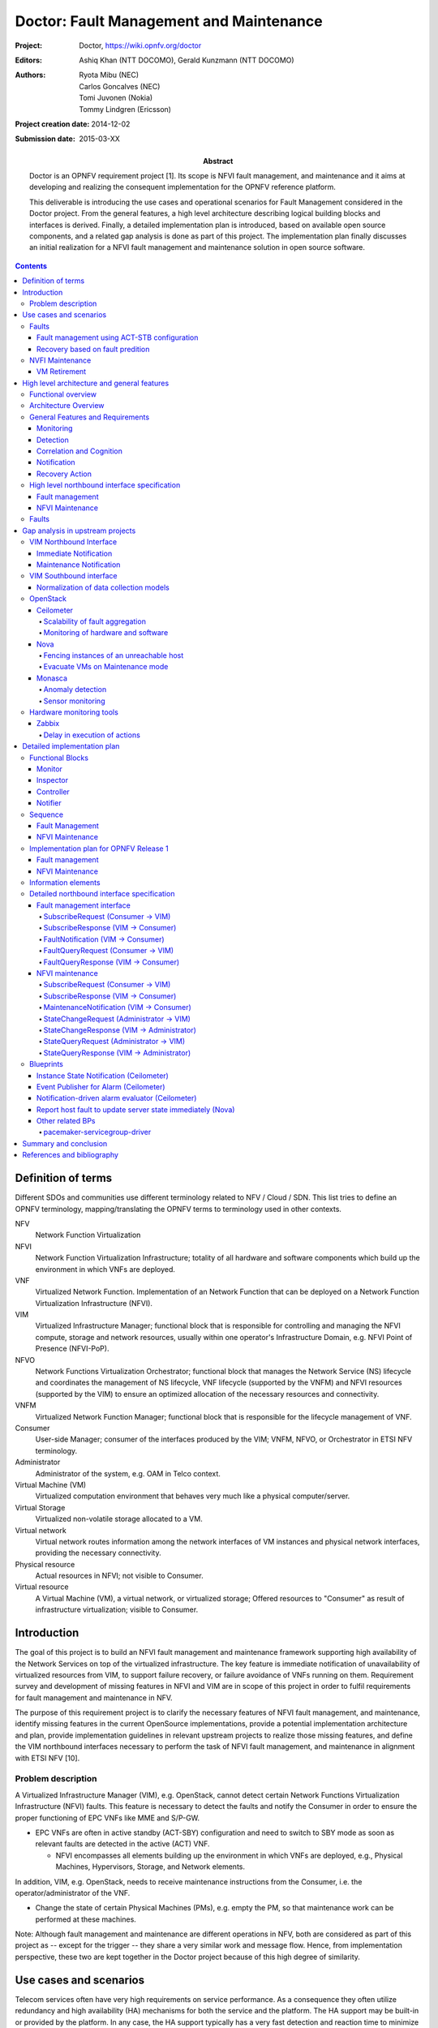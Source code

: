 ..
 This work is licensed under a Creative Commons Attribution 3.0 Unported
 License.

 http://creativecommons.org/licenses/by/3.0/legalcode

========================================
Doctor: Fault Management and Maintenance
========================================

:Project: Doctor, https://wiki.opnfv.org/doctor
:Editors: Ashiq Khan (NTT DOCOMO), Gerald Kunzmann (NTT DOCOMO)
:Authors: Ryota Mibu (NEC), Carlos Goncalves (NEC),
          Tomi Juvonen (Nokia), Tommy Lindgren (Ericsson)
:Project creation date: 2014-12-02
:Submission date: 2015-03-XX

:Abstract: Doctor is an OPNFV requirement project [1]. Its scope is
           NFVI fault management, and maintenance and it aims at
           developing and realizing the consequent implementation for
           the OPNFV reference platform.

           This deliverable is introducing the use cases and
           operational scenarios for Fault Management considered in
           the Doctor project. From the general features, a high level
           architecture describing logical building blocks and
           interfaces is derived. Finally, a detailed implementation
           plan is introduced, based on available open source
           components, and a related gap analysis is done as part of
           this project. The implementation plan finally discusses an
           initial realization for a NFVI fault management and
           maintenance solution in open source software.


.. contents::

Definition of terms
===================

Different SDOs and communities use different terminology related to
NFV / Cloud / SDN. This list tries to define an OPNFV terminology,
mapping/translating the OPNFV terms to terminology used in other
contexts.

NFV
    Network Function Virtualization

NFVI
    Network Function Virtualization Infrastructure; totality of all
    hardware and software components which build up the environment in
    which VNFs are deployed.

VNF
    Virtualized Network Function. Implementation of an Network
    Function that can be deployed on a Network Function Virtualization
    Infrastructure (NFVI).

VIM
    Virtualized Infrastructure Manager; functional block that is
    responsible for controlling and managing the NFVI compute, storage
    and network resources, usually within one operator's
    Infrastructure Domain, e.g. NFVI Point of Presence (NFVI-PoP).

NFVO
    Network Functions Virtualization Orchestrator; functional block
    that manages the Network Service (NS) lifecycle and coordinates
    the management of NS lifecycle, VNF lifecycle (supported by the
    VNFM) and NFVI resources (supported by the VIM) to ensure an
    optimized allocation of the necessary resources and connectivity.

VNFM
    Virtualized Network Function Manager; functional block that is
    responsible for the lifecycle management of VNF.

Consumer
    User-side Manager; consumer of the interfaces produced by the VIM;
    VNFM, NFVO, or Orchestrator in ETSI NFV terminology.

Administrator
    Administrator of the system, e.g. OAM in Telco context.

Virtual Machine (VM)
    Virtualized computation environment that behaves very much like a
    physical computer/server.

Virtual Storage
    Virtualized non-volatile storage allocated to a VM.

Virtual network
    Virtual network routes information among the network interfaces of
    VM instances and physical network interfaces, providing the
    necessary connectivity.

Physical resource
    Actual resources in NFVI; not visible to Consumer.

Virtual resource
    A Virtual Machine (VM), a virtual network, or virtualized storage;
    Offered resources to "Consumer" as result of infrastructure
    virtualization; visible to Consumer.

Introduction
============

The goal of this project is to build an NFVI fault management and
maintenance framework supporting high availability of the Network
Services on top of the virtualized infrastructure. The key feature is
immediate notification of unavailability of virtualized resources from
VIM, to support failure recovery, or failure avoidance of VNFs running
on them. Requirement survey and development of missing features in
NFVI and VIM are in scope of this project in order to fulfil
requirements for fault management and maintenance in NFV.

The purpose of this requirement project is to clarify the necessary
features of NFVI fault management, and maintenance, identify missing
features in the current OpenSource implementations, provide a
potential implementation architecture and plan, provide implementation
guidelines in relevant upstream projects to realize those missing
features, and define the VIM northbound interfaces necessary to
perform the task of NFVI fault management, and maintenance in
alignment with ETSI NFV [10].

Problem description
-------------------

A Virtualized Infrastructure Manager (VIM), e.g. OpenStack, cannot
detect certain Network Functions Virtualization Infrastructure (NFVI)
faults. This feature is necessary to detect the faults and notify the
Consumer in order to ensure the proper functioning of EPC VNFs like
MME and S/P-GW.

* EPC VNFs are often in active standby (ACT-SBY) configuration and
  need to switch to SBY mode as soon as relevant faults are detected
  in the active (ACT) VNF.

  * NFVI encompasses all elements building up the environment in which
    VNFs are deployed, e.g., Physical Machines, Hypervisors, Storage,
    and Network elements.

In addition, VIM, e.g. OpenStack, needs to receive maintenance
instructions from the Consumer, i.e. the operator/administrator of the
VNF.

* Change the state of certain Physical Machines (PMs), e.g. empty the
  PM, so that maintenance work can be performed at these machines.

Note: Although fault management and maintenance are different
operations in NFV, both are considered as part of this project as --
except for the trigger -- they share a very similar work and message
flow. Hence, from implementation perspective, these two are kept
together in the Doctor project because of this high degree of
similarity.

Use cases and scenarios
=======================

Telecom services often have very high requirements on service
performance. As a consequence they often utilize redundancy and high
availability (HA) mechanisms for both the service and the platform.
The HA support may be built-in or provided by the platform. In any
case, the HA support typically has a very fast detection and reaction
time to minimize service impact. The main changes proposed in this
document are about making a clear distinction between fault management
and recovery a) within the VIM/NFVI and b) High Availability support
for VNFs on the other, claiming that HA support within a VNF or as a
service from the platform is outside the scope of Doctor and is
discussed in the High Availability for OPNFV project. Doctor should
focus on detecting and remediating faults in the NFVI. This will
ensure that applications come back to a fully redundant configuration
faster than before.

As an example, Telecom services can come with an Active-Standby
(ACT-SBY) configuration which is a (1+1) redundancy scheme. ACT and
SBY nodes (aka Physical Network Function (PNF) in ETSI NFV
terminology) are in a hot standby configuration. If an ACT node is
unable to function properly due to fault or any other reason, the SBY
node is instantly made ACT, and affected services can be provided
without any service interruption.

The ACT-SBY configuration needs to be maintained. This means, when a
SBY node is made ACT, either the previously ACT node, after recovery,
shall be made SBY, or, a new SBY node needs to be configured. The
actual operations to instantiate/configure a new SBY are similar to
instantiating a new VNF and therefore are outside the scope of this
project.

The NFVI fault management and maintenance requirements aim at
providing fast failure detection of physical and virtualized resources
and remediation of the virtualized resources provided to Consumers
according to their predefined request to enable applications to
recover to a fully redundant mode of operation.

1. Fault management using ACT-STB configuration (Triggered by critical
   error)
2. Recovery based on fault prediction (Preventing service stop by
   handling warnings)
3. VM Retirement (Managing service during NFVI maintenance, i.e. H/W,
   Hypervisor, Host OS, maintenance)

Faults
------

Fault management using ACT-STB configuration
^^^^^^^^^^^^^^^^^^^^^^^^^^^^^^^^^^^^^^^^^^^^

In Figure 1, a system-wide view of relevant functional blocks is
presented. OpenStack is considered as the VIM implementation (aka
Controller) which has interfaces with the NFVI and the Consumers. The
VNF implementation is represented as different virtual resources
marked by different colors. Consumers (VNFM or NFVO in ETSI NFV
terminology) own/manage the respective virtual resources (VMs in this
example) shown with the same colors.

The first requirement in this use case is that the Controller needs to
detect faults in the NVFI ("1. Fault Notification" in Figure 1)
affecting the proper functioning of the virtual resources (labelled as
VM-x) running on top of it. It should be possible to configure which
relevant fault items should be detected. The VIM (e.g. OpenStack)
itself could be extended to detect such faults. Alternatively, a third
party fault monitoring tool could be used which then informs the VIM
about such faults; this third party fault monitoring element can be
considered as a component of VIM from an architectural point of view.

Once such fault is detected, the VIM shall find out which virtual
resources are affected by this fault. In the example in Figure 1, VM-4
is affected by a fault in the Hardware Server-3. Such mapping shall be
maintained in the VIM, depicted as the "Server-VM info" table inside
the VIM.

Once the VIM has identified which virtual resources are affected by
the fault, it needs to find out who is the Consumer (i.e. the
owner/manager) of the affected virtual resources (Step 2). In the
example shown in Figure 1, the VIM knows that for the red VM-4, the
manager is the red Consumer through an Ownership info table. The VIM
then notifies (Step 3 "Fault Notification") the red Consumer about
this fault, preferably with sufficient abstraction rather than
detailed physical fault information.

.. image:: images/figure1.png

The Consumer then switches to SBY configuration by switching the SBY
VNF to ACT state (Step 4). It further initiates a process to
instantiate/configure a new SBY. However, switching to SBY mode and
creating a new SBY machine is a VNFM/NFVO level operation and
therefore outside the scope of this project. Doctor project does not
create interfaces for such VNFM level configuration operations. Yet,
since the total failover time of a consumer service depends on both
the delay of such processes as well as the reaction time of Doctor
components, minimizing Doctor's reaction time is a necessary basic
ingredient to fast failover times in general.

Once the Consumer has switched to SBY configuration, it notifies (Step
5 "Instruction" in Figure 1) the VIM. The VIM can then take necessary
(e.g. pre-determined by the involved network operator) actions on how
to clean up the fault affected VMs (Step 6 "Execute Instruction").

The key issue in this use case is that a VIM (OpenStack in this
context) shall not take a standalone fault recovery action (e.g.
migration of the affected VMs) before the ACT-SBY switching is
complete, as that might violate the ACT-SBY configuration and render
the VNF out of service.

As an extension of the 1+1 ACT-SBY resilience pattern, a SBY instance
can act as backup to N ACT nodes (N+1). In this case, the basic
information flow remains the same, i.e., the consumer is informed of a
failure in order to activate the SBY node. However, in this case it
might be useful for the failure notification to cover a number of
failed instances due to the same fault (e.g., more than one instance
might be affected by a switch failure). The reaction of the consumer
might depend on whether only one active instance has failed (similar
to the ACT-SBY case), or if more active instances are needed as well.

Recovery based on fault predition
^^^^^^^^^^^^^^^^^^^^^^^^^^^^^^^^^

The fault management scenario explained in Clause 2.1.1 can also be
performed based on fault prediction. In such cases, in VIM, there is
an intelligent fault prediction module which, based on its NFVI
monitoring information, can predict an eminent fault in the elements
of NFVI. A simple example is raising temperature of a Hardware Server
which might trigger a pre-emptive recovery action. The requirements of
such fault prediction in the VIM are investigated in the OPNFV project
"Data Collection for Failure Prediction" [2].

This use case is very similar to "Fault management using ACT-STB
configuration" in Clause 2.1.1. Instead of a fault detection (Step 1
"Fault Notification in" Figure 1), the trigger comes from a fault
prediction module in the VIM, or from a third party module which
notifies the VIM about an eminent fault. From Step 2~5, the work flow
is the same as in the "Fault management using ACT-STB configuration"
use case, except in this case, the Consumer of a VM/VNF switches to
SBY configuration based on a predicted fault, rather than an occurred
fault.

NVFI Maintenance
----------------

VM Retirement
^^^^^^^^^^^^^

All network operators perform maintenance of their network
infrastructure, both regularly and irregularly. Besides the hardware,
virtualization is expected to increase the number of elements subject
to such maintenance as NFVI holds new elements like the hypervisor and
host OS. Maintenance of a particular resource element e.g. hardware,
hypervisor etc. may render a particular server hardware unusable until
the maintenance procedure is complete.

However, the Consumer of VMs needs to know that such resources will be
unavailable because of NFVI maintenance. The following use case is
again to ensure that the ACT-SBY configuration is not violated. A
stand-alone action (e.g. live migration) from VIM/OpenStack to empty a
physical machine so that consequent maintenance procedure could be
performed may not only violate the ACT-SBY configuration, but also
have impact on real-time processing scenarios where dedicated
resources to virtual resources (e.g. VMs) are necessary and a pause in
operation (e.g. vCPU) is not allowed. The Consumer is in a position to
safely perform the switch between ACT and SBY nodes, or switch to an
alternative VNF forwarding graph so the hardware servers hosting the
ACT nodes can be emptied for the upcoming maintenance operation. Once
the target hardware servers are emptied (i.e. no virtual resources are
running on top), the VIM can mark them with an appropriate flag (i.e.
"maintenance" state) such that these servers are not considered for
hosting of virtual machines until these the maintenance flag is
cleared (i.e. nodes are back in "normal" status).

A high-level view of the maintenance procedure is presented in Figure
2. VIM/OpenStack, through its northbound interface, receives a
maintenance notification (Step 1 "Maintenance Instruction") from the
Administrator (e.g. a network operator) including information about
which hardware is subject to maintenance. Maintenance operations
include replacement/upgrade of hardware, update/upgrade of the
hypervisor/host OS, etc.

The consequent steps to enable the Consumer to perform ACT-SBY
switching are very similar to the fault management scenario. From
VIM/OpenStack's internal database, it finds out which virtual
resources (VM-x) are running on those particular Hardware Servers and
who are the managers of those virtual resources (Step 2). The VIM then
informs the respective Consumer (VNFMs or NFVO) in Step 3 "Maintenance
Notification". Based on this, the Consumer takes necessary actions
(Step 4, e.g. switch to SBY configuration or switch VNF forwarding
graphs) and then notifies (Step 5 "Instruction") the VIM. Upon
receiving such notification, the VIM takes necessary actions (Step 6
"Execute Instruction" to empty the Hardware Servers so that consequent
maintenance operations could be performed. Due to the similarity for
Steps 2~6, the maintenance procedure and the fault management
procedure are investigated in the same project.

.. image:: images/figure2.png

High level architecture and general features
============================================

Functional overview
-------------------

The Doctor project circles around two distinct use cases: 1)
management of failures of virtualized resources and 2) planned
maintenance, e.g. migration, of virtualized resources. Both of them
may affect a VNF/application and the network service it provides, but
there is a difference in frequency and how they can be handled.

Failures are spontaneous events that may or may not have an impact on
the virtual resources. The Consumer should as soon as possible react
on the failure, e.g., by switching to the SBY node. The Consumer will
then instruct the VIM on how to clean up or repair the lost virtual
resources, i.e. restore the VM, VLAN or virtualized storage. How much
the applications are affected varies. Applications with built-in HA
support might experience a short decrease in retainability (e.g. an
ongoing session might be lost) while keeping availability
(establishment or re-establishment of sessions are not affected),
whereas the impact on applications without built-in HA may be more
serious. How much the network service is impacted depends on how the
service is implemented. With sufficient network redundancy the service
may be unaffected even when a specific resource fails.

Planned maintenance impacting virtualized resources on the other hand
are events that are known in advance. This group includes e.g.
migration due to software upgrades of OS and hypervisor on a compute
host. Some of these might have been requested by the application or
its management solution, but there is also a need for coordination on
the actual operations on the virtual resources. There may be an impact
on the applications and the service, but since they are not
spontaneous events there is room for planning and coordination between
the application management organization and the infrastructure
management organization, including performing whatever actions that
would be required to minimize the problems.

Failure prediction is the process of pro-actively identifying
situations that may lead to a failure in the future unless acted on by
means of maintenance activities. From application point of view,
failure prediction may impact them in two ways: either the warning
time is so short that the application or its management solution does
not have time to react, in which case it is equal to the failure
scenario, or there is sufficient time to avoid the consequences by
means of maintenance activities, in which case it is similar to
planned maintenance.

Architecture Overview
---------------------

NFV and Cloud platform provide virtual resources and related control
functionality to users and administrators. Figure 3 shows the high
level architecture of NFV focusing on the NFVI, i.e. the virtualized
infrastructure. The NFVI provides virtual resources, such as virtual
machines (VM) and virtual networks. Those virtual resources are used
to run applications, i.e. VNFs, which could be component of a network
service which is managed by the consumer of the NFVI. The VIM provides
functionalities of controlling and viewing virtual resources on
hardware (physical) resources to the consumers, i.e. users and
administrators. OpenStack is a prominent candidate for this VIM. The
administrator may also directly control the NFVI without using the
VIM.

Although OpenStack is the target upstream project where the new
functional elements (Controller, Notifier, Monitor, and Inspector) are
expected to be implemented, a particular implementation method is not
assumed. Some of these elements may sit outside OpenStack and offer a
northbound interface to OpenStack.

General Features and Requirements
---------------------------------

The following features are required for the VIM to achieve high
availability of applications (e.g. MME, S/P-GW) and the Network
Services:

* Monitoring: Monitor physical and virtual resources.
* Detection: Detect unavailability of physical resources.
* Correlation and Cognition: Correlate faults and identify affected
  virtual resources.
* Notification: Notify unavailable virtual resources to their
  Consumer(s).
* Recovery action: Execute actions to process fault recovery and
  maintenance.

The time interval between fault monitoring and triggering of a
corresponding action shall be less than 1 second.

.. image:: images/figure3.png

Monitoring
^^^^^^^^^^

The VIM shall monitor physical and virtual resources for
unavailability and suspicious behavior.

Detection
^^^^^^^^^

The VIM shall detect unavailability and failures of physical resources
that might cause errors/faults in virtual resources running on top of
them. Unavailability of physical resource is detected by various
monitoring and managing tools for hardware and software components.
This may include also predicting upcoming faults. Note, fault
prediction is out of scope of this project and is investigated in the
OPNFV "Data Collection for Failure Prediction" project [2].

The fault items/events to be detected shall be configurable.

The configuration shall enable Failure Selection and Aggregation.
Failure aggregation means VIM can find out unavailability of physical
resource from more than two non-critical failures related to the same
resource.

There are two types of unavailability - immediate and future:

* Immediate unavailability can be detected by setting traps of raw
  failures on hardware monitoring tools.
* Future unavailability can be found by receiving maintenance
  instructions issued by the administrator of the NFVI or by failure
  prediction mechanisms.

Correlation and Cognition
^^^^^^^^^^^^^^^^^^^^^^^^^

The VIM shall correlate each fault to the impacted virtual resource,
i.e. the VIM shall identify unavailability of virtualized resources
that are or will be affected by failures on the physical resources
under them. Unavailability of virtualized resource is found by
referring to the mapping of physical and virtualized resources.

The relation from physical resources to virtualized resources shall be
configurable, as the cause of unavailability of virtualized resources
can be different in technologies and policies of deployment.

Failure aggregation is also required in this feature, e.g., a user may
request more than two failures on standby VMs in an (N+M) deployment
model.

Notification
^^^^^^^^^^^^

The VIM shall notify the alarm, i.e. unavailability of virtual
resource(s), to the Consumer owning it over the northbound interface,
such that the Consumers impacted by the failure can take appropriate
actions to recover from the failure.

The VIM shall also notify the unavailability of physical resources to
its Administrator.

All notifications shall be transferred immediately in order to
minimize the stalling time of the network service and to avoid over
assignment caused by delay of capability updates.

There may be multiple consumers, so the VIM has to find out the owner
of a faulty resource. Moreover, there may be a large number of virtual
and physical resources in a real deployment, so polling the state of
all resources to the VIM would lead to heavy signaling traffic. Thus,
a publication/subscription messaging model is better suited for these
notifications, as notifications are only sent to subscribed consumers.

Note: the VIM should only accept individual notification URLs for each
resource by its owner or administrator.

Notifications reporting to the Consumer about the unavailability of
virtualized resources are including a description of the fault
preferably with sufficient abstraction rather than detailed physical
fault information. Flexibility in the notifications is important, for
example the receiver function in the consumer-side implementation
could have different schema, location, and policies (e.g. receive or
not, aggregate events with the same cause, etc.).

Recovery Action
^^^^^^^^^^^^^^^

The VIM shall recover the failed virtual resources according to the
pre-defined behavior for that resource. In principle this means that
the owner of the resource (i.e., its consumer or administrator) can
define which recovery actions shall be taken by the VIM. Examples are
a restart of the VM, migration/evacuation of the VM, or no action.

In the "Fault management using ACT-STB configuration" use case, no
automatic actions will be taken by the VIM, but all recovery actions
executed by the VIM and the NFVI will be instructed and coordinated by
the Consumer.

High level northbound interface specification
---------------------------------------------

Fault management
^^^^^^^^^^^^^^^^

This interface allows the Consumer to subscribe to fault notification
from the VIM. Using a filter, the Consumer can narrow down which
faults should be notified. A fault notification will trigger the
Consumer to switch from ACT to SBY configuration and initiate fault
recovery actions. A fault query request/response message exchange
allows the Consumer to find out about active alarms at the VIM. A
filter can be used to narrow down the alarms returned in the response
message.

.. image:: images/figure4.png

The high level message flow for the fault management use case is shown
in Figure 4. It consists of the following steps:

1. The NFVI sends monitoring events for resources the VIM has been
   subscribed to.
2. Event correlation, fault detection and aggregation in VIM.
3. Database lookup to find the virtual resources affected by the
   detected fault.
4. Fault notification to Consumer.
5. The Consumer switches to standby configuration (SBY)
6. Instructions to VIM requesting certain actions to be performed on
   the affected resources, for example migrate/update/terminate
   specific resource(s). After reception of such instructions, the VIM
   is executing the requested action, e.g. it will migrate or
   terminate a virtual resource.

NFVI Maintenance
^^^^^^^^^^^^^^^^

The NFVI maintenance interface allows the Administrator to notify the
VIM about a planned maintenance operation on the NFVI. A maintenance
operation may for example be an update of the server firmware or the
hypervisor. The MaintenanceRequest message contains instructions to
change the state of the resource from 'normal' to 'maintenance'. After
receiving the MaintenanceRequest, the VIM will notify the Consumer
about the planned maintenance operation, whereupon the Consumer will
switch to standby (SBY) configuration to allow the maintenance action
to be executed. After the request was executed successfully (i.e., the
physical resources have been emptied) or the operation resulted in an
error state, the VIM sends a MaintenanceResponse message back to the
Administrator.

.. image:: images/figure5.png

The high level message flow for the NFVI maintenance use case is shown
in Figure 5. It consists of the following steps:

1. Maintenance trigger received from administrator.
2. VIM switches the affected NFVI resources to "maintenance" state,
   i.e., the NFVI resources are prepared for the maintenance
   operation. For example, the virtual resources should not be used
   for further allocation/migration requests and the VIM will
   coordinate with the Consumer on how to best empty the physical
   resources.
3. Database lookup to find the virtual resources affected by the
   detected maintenance operation.
4. StateChange notification to inform Consumer about planned
   maintenance operation.
5. The Consumer switches to standby configuration (SBY)
6. Instructions from Consumer to VIM requesting certain actions to be
   performed (step 6a). After receiving such instructions, the VIM
   executes the requested action in order to empty the physical
   resources (step 6b).
7. Maintenance response from VIM to inform the Administrator that the
   physical machines have been emptied (or the operation resulted in
   an error state).
8. The Administrator is coordinating and executing the maintenance
   operation/work on the NFVI.

Faults
------

Faults in the listed elements need to be immediately notified to the
VNFM in order to perform an immediate action like live migration or
switch to a hot standby entity. In addition, a maintenance action
should be triggered to, e.g., reboot the server or replace a defect
hardware element.

Faults can be of different severity, i.e. critical, warning,
maintenance, or info. Critical faults require immediate action as a
severe degradation of the system has happened or is expected. Warnings
indicate that the system performance is going down: related actions
include closer (e.g. more frequent) monitoring of that part of the
system or preparation for a cold migration to a backup VM. Type
maintenance may trigger maintenance actions like a re-boot of the
server or replacement of a faulty, but redundant HW. Info messages do
not require any action.

Faults can be gathered by, e.g., enabling SNMP and installing some
open source tools to catch and poll SNMP. When using for example
Zabbix one can also put an agent running on the hosts to catch any
other fault. Table 1 provides a list of high level faults that are
considered within the scope of the Doctor project requiring immediate
action by the VNFM.

# TODO(cgoncalves): Table 1. High level list of faults

Gap analysis in upstream projects
=================================

This section presents the findings of gaps on existing VIM platforms.
The focus was to identify gaps based on the features and requirements
specified in Section 3.3. The analysis work performed resulted in the
identification of gaps of which are herein presented.

VIM Northbound Interface
------------------------

Immediate Notification
^^^^^^^^^^^^^^^^^^^^^^

* Type: 'deficienty in performance'
* Description

  + To-be

    - VIM has to notify unavailability of virtual resource (fault) to
      VIM user immediately.
    - Notification should be passed in '1 second' after fault
      detected/notified by VIM.
    - Also, the following conditions/requirement have to be met:

      - Only the user can receive notification of fault related to
        owned virtual resource(s).

  + As-is

    - OpenStack Metering 'Ceilometer' can notify unavailability of
      virtual resource (fault) to the owner of virtual resource based
      on alarm configuration by the user.

      - Ceilometer Alarm API:
        http://docs.openstack.org/developer/ceilometer/webapi/v2.html#alarms

    - Alarm notifications are triggered by alarm evaluator instead
      notification agents that might receive faults

      - Ceilometer Architecture:
        http://docs.openstack.org/developer/ceilometer/architecture.html#id1

    - Evaluation interval should be equal to or larger than configured
      pipeline interval for collection of underlying metrics.

      - https://github.com/openstack/ceilometer/blob/stable/juno/ceilometer/alarm/service.py#L38-42

    - The interval for collection has to be set large enough which
      depends on the size of the deployment and the number of metrics
      to be collected.
    - The interval may not be less than one second in even small
      deployments. The default value is 60 seconds.
    - Alternative: OpenStack has a message bus to publish system
      events. Operator can allow user to connect this, but there are
      no functions to filter out other events that should not be
      passed to the user or does not requested by the user.

  + Gap

    - Fault notifications cannot be received immediately by Ceilometer.

Maintenance Notification
^^^^^^^^^^^^^^^^^^^^^^^^

* Type: 'missing'
* Description

  + To-be

    - VIM has to notify unavailability of virtual resource triggered
      by NFVI maintenance to VIM user.
    - Also, the following conditions/requirements have to be met:

      - VIM should accept maintenance message from administrator and
        mark target physical resource "in maintenance".
      - Only the owner of virtual resource hosted by target physical
        resource can receive the notification that can trigger some
        process for applications which are running on the virtual
        resource (e.g. cut off VM).

    - As-is

      - OpenStack: None
      - AWS (just for study)

        - AWS provides API and CLI to view status of resource (VM) and
          to create instance status and system status alarms to notify
          you when an instance has a failed status check.
          http://docs.aws.amazon.com/AWSEC2/latest/UserGuide/monitoring-instances-status-check_sched.html
        - AWS provides API and CLI to view scheduled events, such as a
          reboot or retirement, for your instances. Also, those events
          will be notified via e-mail.
          http://docs.aws.amazon.com/AWSEC2/latest/UserGuide/monitoring-system-instance-status-check.html

    - Gap

      - VIM user cannot receive maintenance notifications.

VIM Southbound interface
------------------------

Normalization of data collection models
^^^^^^^^^^^^^^^^^^^^^^^^^^^^^^^^^^^^^^^

* Type: 'missing'
* Description

  + To-be

    - A normalized data format needs to be created to cope with the
      many data models from different monitoring solutions.

  + As-is

    - Data can be collected from many places (e.g. Zabbix, Nagios,
      Cacti, Zenoss). Although each solution establishes its own data
      models, no common data abstraction models exist in OpenStack.

  + Gap

    - Normalized data format does not exist.

OpenStack
---------

Ceilometer
^^^^^^^^^^

OpenStack offers a telemetry service, Ceilometer, for collecting
measurements of the utilization of physical and virtual resources [4].
Ceilometer can collect a number of metrics across multiple OpenStack
components and watch for variations and trigger alarms based upon on
the collected data.

Scalability of fault aggregation
________________________________

* Type: 'scalability issue'
* Description

  + To-be

    - Be able to scale to a large deployment, where thousands of
      monitoring events per second need to be analyzed.

  + As-is

    - Performance issue when scaling to medium-sized deployments.

  + Gap

    - Ceilometer seems not suitable for monitoring medium and large
       scale NFVI deployments.

* Related blueprints

  + Usage of Zabbix for fault aggregation [10]. Zabbix can support a
    much higher number of fault events (up to 15.000 events per
    second, but obviously also has some upper bound:
    http://blog.zabbix.com/scalable-zabbix-lessons-on-hitting-9400-nvps/2615/

  + Decentralized/hierarchical deployment with multiple instances,
    where one instance is only responsible for a small NFVI.

Monitoring of hardware and software
___________________________________

* Type: 'missing (lack of functionality)'
* Description

  + To-be

    - OpenStack (as VIM) should monitor various hardware and software
      in NFVI to handle faults on them by Ceilometer.
    - OpenStack may have monitoring functionality in itself and can be
      integrated with third party monitoring tools.
    - OpenStack need to be able to detect the faults listed in Section
      3.5.

  - As-is

    - For each deployment of OpenStack, an operator has responsibility
      to configure monitoring tools with relevant scripts or plugins
      in order to monitor hardware and software.
    - OpenStack Ceilometer does not monitor hardware and software to
      capture faults.

    +	Gap

      - Ceilometer is not able to detect and handle all faults listed
        in Section 3.5.

* Related blueprints / workarounds

  - Use other dedicated monitoring tools like Zabbix or Monasca

Nova
^^^^

OpenStack Nova [5] is a mature and widely known and used component in
OpenStack cloud deployments. It is the main part of an infrastructure
as a service system providing a cloud computing fabric controller,
supporting a wide diversity of virtualization and container
technologies.

Nova has proven throughout these past years to be highly available and
fault-tolerant. Featuring its own API, it also provides a
compatibility API with Amazon EC2 APIs.

Fencing instances of an unreachable host
________________________________________

* Type: 'missing'
* Description

  + To-be

    - Safe VM evacuation has to be preceded by fencing (isolate, shut
      down) the failed host. Failing to do so -- when the perceived
      disconnection is due to some transient or partial failure -- the
      evacuation might lead into two identical instances running
      together and having a dangerous conflict.
    - Fencing Instances of an unreachable host:
      https://wiki.openstack.org/wiki/Fencing_Instances_of_an_Unreachable_Host

  + As-is

    - When a VM goes down due to a host HW, host OS or hypervisor
      failure, nothing happens in OpenStack. The VMs of a crashed
      host/hypervisor are reported to be live and OK through the
      OpenStack API.

  + Gap

    - OpenStack does not fence instances of an unreachable host.

* Related blueprints

  + https://blueprints.launchpad.net/nova/+spec/fencing


Evacuate VMs on Maintenance mode
________________________________

* Type: 'missing'
* Description

  + To-be

    - When maintenance mode for a compute host is set, trigger VM
      evacuation to available compute nodes before bringing the host
      down for maintenance.

  + As-is

    - If setting a compute node to a maintenance mode, OpenStack only
      schedules evacuation of all VMs to available compute nodes if
      in-maintenance compute node runs the XenAPI and VMware ESX
      hypervisors. Other hypervisors (e.g. KVM) are not supported and,
      hence, guest VMs will likely stop running due to maintenance
      actions administrator may perform (e.g. hardware upgrades, OS
      updates).

  + Gap

    - Nova libvirt hypervisor driver does not implement automatic
      guest VMs evacuation when compute nodes are set to maintenance
      mode.
      ($ nova host-update --maintenance enable <hostname>)

Monasca
^^^^^^^

Monasca is an open-source monitoring-as-a-service (MONaaS) solution
that integrates with OpenStack. Even though it is still in its early
days, it is the interest of the community that the platform be
multi-tenant, highly scalable, performant and fault-tolerant.
Companion with a streaming alarm engine and a notification engine, is
a northbound REST API users can use to interact with Monasca. Hundreds
of thousands of metrics per second can be processed [8].

Anomaly detection
_________________


* Type: 'missing (lack of functionality)'
* Description

  + To-be

    - Detect the failure and perform a root cause analysis to filter
      out other alarms that may be triggered due to their cascading
      relation.

  + As-is

    - A mechanism to detect root causes of failures is not available.

  + Gap

    - Certain failures can trigger many alarms due to their dependency
      on the underlying root cause of failure. Knowing the root cause
      can help filter out unnecessary and overwhelming alarms.

* Related blueprints / workarounds

  + Monasca as of now lacks this feature, although the community is
    aware and working toward supporting it.

Sensor monitoring
_________________

* Type: 'missing (lack of functionality)'
* Description

  + To-be

    - It should support monitoring sensor data retrieving, for
      instance, from IPMI.

  + As-is

    - Monasca does not monitor sensor data

  + Gap

    - Sensor monitoring is of the most importance. It provides
      operators status on the state of the physical infrastructure
      (e.g. temperature, fans).

* Related blueprints / workarounds

  + Monasca can be configured to use third-party monitoring solutions
    (e.g. Nagios, Cacti) for retrieving additional data.

Hardware monitoring tools
-------------------------

Zabbix
^^^^^^

Zabbix is an open-source solution for monitoring availability and
performance of infrastructure components (i.e. servers and network
devices), as well as applications [10]. It can be customized for use
with OpenStack. It is a mature tool and has been proven to be able to
scale to large systems with 100,000s of devices.

Delay in execution of actions
_____________________________


* Type: 'deficiency in performance'
* Description

  + To-be

    - After detecting a fault, the monitoring tool should immediately
      execute the appropriate action, e.g. inform the manager through
      the NB I/F

  + As-is

    - A delay of around 10 seconds was measured in two independent
      testbed deployments

  + Gap

    - Cause of the delay needs to be identified and fixed

Detailed implementation plan
============================

This section is describing a detailed implementation plan, which is
based on the high level architecture introduced in Section 3. Section
5.1 describes the functional blocks of the Doctor architecture, which
is followed by a high level message flow in Section 5.2. Section 5.3
provides a mapping of selected existing open source components to the
building blocks of the Doctor architecture. Thereby, the selection of
components is based on their maturity and the gap analysis executed in
Section 4. Sections 5.4 and 5.5 detail the specification of the
related northbound interface and the related information elements.
Finally, Section 5.6 provides a first set of blueprints to address
selected gaps required for the realization functionalities of the
Doctor project.

Functional Blocks
-----------------

This section is introducing the functional blocks to form the VIM.
OpenStack was selected as the candidate for implementation. Inside the
VIM, 4 different building blocks are defined (see Figure 6).

.. image:: images/figure6.png

Monitor
^^^^^^^

The Monitor module has the responsibility for monitoring the
virtualized infrastructure. There are already many existing tools and
services (e.g. Zabbix) to monitor different aspects of hardware and
software resources which can be used for this purpose.

Inspector
^^^^^^^^^

The Inspector module has the ability a) to receive various failure
notifications regarding physical resource(s) from Monitor module(s),
b) to find the affected virtual resource(s) by querying the resource
map in the Controller, and c) to update the state of the virtual
resource (and physical resource).

The Inspector has drivers for different types of events and resources
to integrate any type of Monitor and Controller modules. It also uses
a failure policy database to decide on the failure selection and
aggregation from raw events. This failure policy database is
configured by the Administrator.

The reason for separation of the Inspector and Controller modules is
to make the Controller focus on simple operations by avoiding a tight
integration of various health check mechanisms into the Controller.

Controller
^^^^^^^^^^

The Controller is responsible for maintaining the resource map (i.e.
the mapping from physical resources to virtual resources), accepting
update requests for the resource state(s) (exposing as provider API),
and sending all failure events regarding virtual resources to the
Notifier. Optionally, the Controller has the ability to poison the
state of virtual resources mapping to physical resources for which it
has received failure notifications from the Inspector. The Controller
also re-calculates the capacity of the NVFI when receiving a failure
notification for a physical resource.

In a real-world deployment, the VIM may have several controllers, one
for each resource type, such as Nova, Neutron and Cinder in OpenStack.
Each controller maintains a database of virtual and physical resources
which shall be the master source for resource information inside the
VIM.

Notifier
^^^^^^^^

The focus of the Notifier is on selecting and aggregating failure
events received from the controller based on policies mandated by the
Consumer. Therefore, it allows the Consumer to subscribe for alarms
regarding virtual resources using a method such as API endpoint. After
having received a fault event from a Controller, it will notify the
fault to the Consumer by referring to the alarm configuration which
was defined by the Consumer earlier on.

To reduce complexity of Controller, it is a good approach that the
Controllers emit all notifications without any filtering mechanism and
another service (i.e. Notifier) handles those notifications properly.
This is the general philosophy of notifications in OpenStack. Note a
fault message consumed by the Notifier is different from the fault
message received by the Inspector; the former message is related to
virtual resources which are visible to users with relevant ownership,
whereas the latter is related to raw devices or small entities which
should be handled with an administrator privilege.

The northbound interface between the Notifier and the
Consumer/Administrator is specified in Section 5.5.

Sequence
--------

Fault Management
^^^^^^^^^^^^^^^^

The detailed work flow for fault management is as follows (see also
Figure 7):

1. Request to subscribe to monitor specific virtual resources. A query
   filter can be used to narrow down the alarms the Consumer wants to
   be informed about.
2. Each subscription request is acknowledged with a subscribe response
   message. The response message contains information about the
   subscribed virtual resources, in particular if a subscribed virtual
   resource is in "alarm" state.
3. The NFVI sends monitoring events for resources the VIM has been
   subscribed to. Note: this subscription message exchange between the
   VIM and NFVI is not shown in this message flow.
4. Event correlation, fault detection and aggregation in VIM.
5. Database lookup to find the virtual resources affected by the
   detected fault.
6. Fault notification to Consumer.
7. The Consumer switches to standby configuration (SBY)
8. Instructions to VIM requesting certain actions to be performed on
   the affected resources, for example migrate/update/terminate
   specific resource(s). After reception of such instructions, the VIM
   is executing the requested action, e.g. it will migrate or
   terminate a virtual resource.

   a. Query request from Consumer to VIM to get information about the
   current status of a resource.
   b. Response to the query request with information about the current
   status of the queried resource. In case the resource is in "fault"
   state, information about the related fault(s) is returned.

In order to allow for quick reaction on failures, the time interval
between fault detection in step 3 and the corresponding recovery
actions in step 7 and 8 shall be less than 1 second.

.. image:: images/figure7.png

.. image:: images/figure8.png

Figure 8 shows a more detailed message flow (Steps 4 to 6) between the
4 building blocks introduced in Section 5.1.

4. The Monitor observed a fault in the NFVI and reports the raw fault
   to the Inspector.

   a) The Inspector filters and aggregates the faults using
      pre-configured failure policies.

5.
   a) The Inspector queries the Resource Map to find the virtual
      resources affected by the raw fault in the NFVI.
   b) The Inspector updates the state of the affected virtual
      resources in the Resource Map.
   c) The Controller observes a change of the virtual resource state
      and informs the Notifier about the state change and the related
      alarm(s).

6. The Notifier is performing another filtering and aggregation of the
   changes and alarms based on the pre-configured alarm configuration.
   Finally, a fault notification is sent to northbound to the
   Consumer.

NFVI Maintenance
^^^^^^^^^^^^^^^^

The detailed work flow for NFVI maintenance is shown in Figure 9 and
has the following steps. Note that steps 1, 2, and 5 to 8a in the NFVI
maintenance work flow are very similar to the steps in the fault
management work flow and share a similar implementation plan in
Release 1.

1. Subscribe to fault/maintenance notifications.
2. Response to subscribe request.
3. Maintenance trigger received from administrator.
4. VIM switches NFVI resources to "maintenance" state.  This, e.g.,
   means they should not be used for further allocation/migration
   requests
5. Database lookup to find the virtual resources affected by the
   detected maintenance operation.
6. Maintenance notification to Consumer.
7. The Consumer switches to standby configuration (SBY)
8. Instructions from Consumer to VIM requesting certain recovery
   actions to be performed (step 7a). After reception of such
   instructions, the VIM is executing the requested action in order to
   empty the physical resources (step 7b).
9. Maintenance response from VIM to inform the Administrator that the
   physical machines have been emptied (or the operation resulted in
   an error state).
10. Administrator is coordinating and executing the maintenance
    operation/work on the NFVI.

    a) Query request from Administrator to VIM to get information
    about the current state of a resource.

    b) Response to the query request with information about the
    current state of the queried resource(s). In case the resource is
    in "maintenance" state, information about the related maintenance
    operation is returned.

.. image:: images/figure9.png

.. image:: images/figure10.png

Figure 10 shows a more detailed message flow (Steps 4 to 6) between
the 4 building blocks introduced in Section 5.1..

3. The Administrator is sending a StateChange request to the
   Controller residing in the VIM.
4. The Controller queries the Resource Map to find the virtual
   resources affected by the planned maintenance operation.
5.

  a) The Controller updates the state of the affected virtual
  resources in the Resource Map database.

  c) The Controller informs the Notifier about the virtual resources
  that will be affected by the maintenance operation.

6. A maintenance notification is sent to northbound to the Consumer.

9. The Controller informs the Administrator after the physical
   resources have been freed.

Implementation plan for OPNFV Release 1
---------------------------------------

Fault management
^^^^^^^^^^^^^^^^

Figure 11 shows the implementation plan based on OpenStack and related
components as planned for Release 1. Hereby, the Monitor can be
realized by Zabbix. The Controller is realized by OpenStack Nova [5],
Neutron [6], and Cinder [7] for compute, network, and storage,
respectively. The Inspector can be realized by Monasca [8] or a simple
script querying Nova in order to map between physical and virtual
resources. The Notifier will be realized by Ceilometer [4] receiving
failure events in its notification bus.

Figure 12 shows the inner-workings of Ceilometer. After receiving an
"event" on its notification bus, first a notification agent will grab
the event and send a "notification" to the Collector. The collector is
writing the notifications received to the Ceilometer databases.

In the existing Ceilometer implementation, an alarm evaluator is
periodically polling those databases through the APIs provided. If it
finds new alarms, it will evaluate them based on the pre-defined alarm
configuration, and depending on the configuration, it will hand a
message to the Alarm Notifier, which in turn will send the alarm
message northbound to the Consumer. Figure 12 also shows an optimized
work flow for Ceilometer with the goal to reduce the delay for fault
notifications to the Consumer. The approach is to implement a new
notification agent (called "publisher" in Ceilometer terminology)
which is directly sending the alarm through the "Notification Bus" to
a new "Notification-driven Alarm Evaluator (NAE)" (see Sections 5.6.2
and 5.6.3), thereby bypassing the Collector and avoiding the
additional delay of the existing polling-based alarm evaluator. The
NAE is similar to the OpenStack "Alarm Evaluator", but is triggered by
incoming notifications instead of periodically polling the OpenStack
"Alarms" database for new alarms. The Ceilometer "Alarms" database can
hold three states: "normal", "insufficient data", and "fired". It is
representing a persistent alarm database. In order to realize the
Doctor requirements, we need to define new "meters" in the database
(see Section 5.6.1).

.. image:: images/figure11.png

.. image:: images/figure12.png

NFVI Maintenance
^^^^^^^^^^^^^^^^

For NFVI Maintenance, a quite similar implementation plan exists.
Instead of a raw fault being observed by the Monitor, the
Administrator is sending a Maintenance Request through the northbound
interface towards the Controller residing in the VIM. Similar to the
Fault Management use case, the Controller (in our case OpenStack Nova)
will send a maintenance event to the Notifier (i.e. Ceilometer in our
implementation). Within Ceilometer, the same workflow as described in
the previous section applies. In addition, the Controller(s) will take
appropriate actions to evacuate the physical machines in order to
prepare them for the planned maintenance operation. After the physical
machines are emptied, the Controller will inform the Administrator
that it can initiate the maintenance.

Information elements
--------------------

This section introduces all attributes and information elements used
in the messages exchange on the northbound interfaces between the VIM
and the VNFO and VNFM.

Note: The information elements will be aligned with current work in
ETSI NFV IFA working group.


Simple information elements:

* SubscriptionID: identifies a subscription to receive fault or
  maintenance notifications.
* NotificationID: identifies a fault or maintenance notification.
* VirtualResourceID (Identifier): identifies a virtual resource
  affected by a fault or a maintenance action of the underlying
  physical resource.
* PhysicalResourceID (Identifier): identifies a physical resource
  affected by a fault or maintenance action.
* VirtualResourceState (String): state of a virtual resource, e.g.
  "normal", "maintenance", "down", "error".
* PhysicalResourceState (String): state of a physical resource, e.g.
  "normal", "maintenance", "down", "error".
* VirtualResourceType (String): type of the virtual resource, e.g.
  "virtual machine", "virtual memory", "virtual storage", "virtual
  CPU", or "virtual NIC".
* FaultID (Identifier): identifies the related fault in the underlying
  physical resource. This can be used to correlate different fault
  notifications caused by the same fault in the physical resource.
* FaultType (String): Type of the fault. The allowed values for this
  parameter depend on the type of the related physical resource. For
  example, a resource of type "compute hardware" may have faults of
  type "CPU failure", "memory failure", "network card failure", etc.
* Severity (Integer): value expressing the severity of the fault. The
  higher the value, the more severe the fault.
* MinSeverity (Integer): value used in filter information elements.
  Only faults with a severity higher than the MinSeverity value will
  be notified to the Consumer.
* EventTime (Datetime): Time when the fault was observed.
* EventStartTime and EventEndTime (Datetime): Datetime range that can
  be used in a FaultQueryFilter to narrow down the faults to be
  queried.
* ProbableCause: information about the probable cause of the fault.
* CorrelatedFaultID (Integer): list of other faults correlated to this
  fault.
* isRootCause (Boolean): Parameter indicating if this fault is the
  root for other correlated faults. If TRUE, then the faults listed in
  the parameter CorrelatedFaultID are caused by this fault.
* FaultDetails (Key-value pair): provides additional information about
  the fault, e.g. information about the threshold, monitored
  attributes, indication of the trend of the monitored parameter.
* FirmwareVersion (String): current version of the firmware of a
  physical resource.
* HypervisorVersion (String): current version of a hypervisor.
* ZoneID (Identifier): Identifier of the resource zone. A resource
  zone it the logical separation of physical and software resources in
  an NFVI deployment for physical isolation, redundancy, or
  administrative designation.
* Metadata (Key-Value-Pairs): provides additional information of a
  physical resource in maintenance/error state.

Complex information elements (see also UML diagrams in Figure 13 and
Figure 14):

* VirtualResourceInfoClass:

  + VirtualResourceID [1] (Identifier)
  + VirtualResourceState [1] (String)
  + Faults [0..*] (FaultClass): For each resource, all faults
    including detailed information about the faults are provided.

* FaultClass: The parameters of the FaultClass are partially based on
  ETSI TS 132 111-2 (V12.1.0), which is specifying fault
  management in 3GPP, in particular describing the information
  elements used for alarm notifications.

  - FaultID [1] (Identifier)
  - FaultType [1]
  - Severity [1] (Integer)
  - EventTime [1] (Datetime)
  - ProbableCause [1]
  - CorrelatedFaultID [0..*] (Identifier)
  - FaultDetails [0..*] (Key-value pair)

* SubscribeFilterClass

  - VirtualResourceType [0..*] (String)
  - VirtualResourceID [0..*] (Identifier)
  - FaultType [0..*] (String)
  - MinSeverity [0..1] (Integer)

* FaultQueryFilterClass: narrows down the FaultQueryRequest, for
  example it limits the query to certain physical resources, a certain
  zone, a given fault type/severity/cause, or a specific FaultID.

  - VirtualResourceType [0..*] (String)
  - VirtualResourceID [0..*] (Identifier)
  - FaultType [0..*] (String)
  - MinSeverity [0..1] (Integer)
  - EventStartTime [0..1] (Datetime)
  - EventEndTime [0..1] (Datetime)

* PhysicalResourceStateClass:

  - PhysicalResourceID [1] (Identifier)
  - PhysicalResourceState [1] (String): mandates the new state of the
    physical resource.

* PhysicalResourceInfoClass:

  - PhysicalResourceID [1] (Identifier)
  - PhysicalResourceState [1] (String)
  - FirmwareVersion [0..1] (String)
  - HypervisorVersion [0..1] (String)
  - ZoneID [0..1] (Identifier)

* StateQueryFilterClass: narrows down a StateQueryRequest, for example
  it limits the query to certain physical resources, a certain zone,
  or a given resource state (e.g., only resources in "maintenance"
  state).

  - PhysicalResourceID [1] (Identifier)
  - PhysicalResourceState [1] (String)
  - ZoneID [0..1] (Identifier)

Detailed northbound interface specification
-------------------------------------------

This section is specifying the northbound interfaces for fault
management and NFVI maintenance between the VIM on the one end and the
Consumer and the Administrator on the other ends. For each interface
all messages and related information elements are provided.

Note: The interface definition will be aligned with current work in
ETSI NFV IFA working group .

All of the interfaces described below are produced by the VIM and
consumed by the Consumer or Administrator.

Fault management interface
^^^^^^^^^^^^^^^^^^^^^^^^^^

This interface allows the VIM to notify the Consumer about a virtual
resource that is affected by a fault, either within the virtual
resource itself or by the underlying virtualization infrastructure.
The messages on this interface are shown in Figure 13 and explained in
detail in the following subsections.

Note: The information elements used in this section are described in
detail in Section 5.4.

.. image:: images/figure13.png


SubscribeRequest (Consumer -> VIM)
__________________________________

Subscription from Consumer to VIM to be notified about faults of
specific resources. The faults to be notified about can be narrowed
down using a subscribe filter.

Parameters:

- SubscribeFilter [1] (SubscribeFilterClass): Optional information to
  narrow down the faults that shall be notified to the Consumer, for
  example limit to specific VirtualResourceID(s), severity, or cause
  of the alarm.

SubscribeResponse (VIM -> Consumer)
___________________________________

Response to a subscribe request message including information about
the subscribed resources, in particular if they are in "fault/error"
state.

Parameters:

* SubscriptionID [1] (Identifier): Unique identifier for the
  subscription. It can be used to delete or update the subscription.
* VirtualResourceInfo [0..*] (VirtualResourceInfoClass): Provides
  additional information about the subscribed resources, i.e., a list
  of the related resources, the current state of the resources, etc.

FaultNotification (VIM -> Consumer)
___________________________________

Notification about a virtual resource that is affected by a fault,
either within the virtual resource itself or by the underlying
virtualization infrastructure. After reception of this request, the
Consumer will decide about the optimal action to resolve the fault.
This includes actions like switching to a hot standby virtual
resource, migration of the fault virtual resource to another physical
machine, termination of the faulty virtual resource and instantiation
of a new virtual resource in order to provide a new hot standby
resource. Existing resource management interfaces and messages between
the Consumer and the VIM can be used for those actions, and there is
no need to define additional actions on the Fault Management
Interface.

Parameters:

* NotificationID [1] (Identifier): Unique identifier for the
  notification.
* VirtualResourceInfo [1..*] (VirtualResourceInfoClass): List of
  faulty resources with detailed information about the faults.

FaultQueryRequest (Consumer -> VIM)
___________________________________

Request to find out about active alarms at the VIM. A FaultQueryFilter
can be used to narrow down the alarms returned in the response
message.

Parameters:

* FaultQueryFilter [1] (FaultQueryFilterClass): narrows down the
  FaultQueryRequest, for example it limits the query to certain
  physical resources, a certain zone, a given fault
  type/severity/cause, or a specific FaultID.

FaultQueryResponse (VIM -> Consumer)
____________________________________

List of active alarms at the VIM matching the FaultQueryFilter
specified in the FaultQueryRequest.

Parameters:

* VirtualResourceInfo [0..*] (VirtualResourceInfoClass): List of
  faulty resources. For each resource all faults including detailed
  information about the faults are provided.

NFVI maintenance
^^^^^^^^^^^^^^^^

The NFVI maintenance interfaces Consumer-VIM allows the Consumer to
subscribe to maintenance notifications provided by the VIM. The
related maintenance interface Administrator-VIM allows the
Administrator to issue maintenance requests to the VIM, i.e.
requesting the VIM to take appropriate actions to empty physical
machine(s) in order to execute maintenance operations on them. The
interface also allows the Administrator to query the state of physical
machines, e.g., in order to get details in the current status of the
maintenance operation like a firmware update.

The messages defined in these northbound interfaces are shown in
Figure 14 and described in detail in the following subsections.

.. image:: images/figure14.png

SubscribeRequest (Consumer -> VIM)
__________________________________

Subscription from Consumer to VIM to be notified about maintenance
operations for specific virtual resources. The resources to be
informed about can be narrowed down using a subscribe filter.

Parameters:

* SubscribeFilter [1] (SubscribeFilterClass): Information to narrow
  down the faults that shall be notified to the Consumer, for example
  limit to specific virtual resource type(s).

SubscribeResponse (VIM -> Consumer)
___________________________________

Response to a subscribe request message, including information about
the subscribed virtual resources, in particular if they are in
"maintenance" state.

Parameters:

* SubscriptionID [1] (Identifier): Unique identifier for the
  subscription. It can be used to delete or update the subscription.
* VirtualResourceInfo [0..*] (VirtalResourceInfoClass): Provides
  additional information about the subscribed virtual resource(s),
  e.g., the ID, type and current state of the resource(s).

MaintenanceNotification (VIM -> Consumer)
_________________________________________

Notification about a physical resource switched to "maintenance"
state. After reception of this request, the Consumer will decide about
the optimal action to address this request, e.g., to switch to the
standby (SBY) configuration.

Parameters:

* VirtualResourceInfo [1..*] (VirtualResourceInfoClass): List of
  virtual resources where the state has been changed to maintenance.

StateChangeRequest (Administrator -> VIM)
_________________________________________

Request to change the state of a list of physical resources, e.g. to
"maintenance" state, in order to prepare them for a planned
maintenance operation.

Parameters:

* PhysicalResourceState [1..*] (PhysicalResourceStateClass)

StateChangeResponse (VIM -> Administrator)
__________________________________________

Response message to inform the Administrator that the requested
resources are now in maintenance state (or the operation resulted in
an error) and the maintenance operation(s) can be executed.

Parameters:

* PhysicalResourceInfo [1..*] (PhysicalResourceInfoClass)

StateQueryRequest (Administrator -> VIM)
________________________________________

In this procedure, the Administrator would like to get the information
about physical machine(s), e.g. their state ("normal", "maintenance"),
firmware version, hypervisor version, update status of firmware and
hypervisor, etc. It can be used to check the progress during firmware
update and the confirmation after update. A filter can be used to
narrow down the resources returned in the response message.

Parameters:

* StateQueryFilter [1] (StateQueryFilterClass): narrows down the
  StateQueryRequest, for example it limits the query to certain
  physical resources, a certain zone, or a given resource state.

StateQueryResponse (VIM -> Administrator)
_________________________________________

List of physical resources matching the filter specified in the
StateQueryRequest.

Parameters:

* PhysicalResourceInfo [0..*] (PhysicalResourceInfoClass): List of
  physical resources. For each resource, information about the current
  state, the firmware version, etc. is provided.

Blueprints
----------

This section is listing a first set of blueprints that have been
proposed by the Doctor project to the open source community. Further
blueprints addressing other gaps identified in Section 4 will be
submitted at a later stage of the OPNFV. In this section the following
definitions are used:

* "Event" is a message emitted by other OpenStack services such as
  Nova and Neutron and is consumed by the "Notification Agents" in
  Ceilometer.
* "Notification" is a message generated by a "Notification Agent" in
  Ceilometer based on an "event" and is delivered to the "Collectors"
  in Ceilometer that store those notifications (as "sample") to the
  Ceilometer "Databases".

Instance State Notification  (Ceilometer)
^^^^^^^^^^^^^^^^^^^^^^^^^^^^^^^^^^^^^^^^^

The Doctor project is planning to handle "events" and "notifications"
regarding Resource Status; Instance State, Port State, Host State,
etc. Currently, Ceilometer already receives "events" to identify the
state of those resources, but it does not handle and store them yet.
This is why we also need a new event definition to capture those
resource states from "events" created by other services.

This BP proposes to add a new compute notification state to handle
events from an instance (server) from nova. It also creates a new
meter "instance.state" in OpenStack.

Event Publisher for Alarm  (Ceilometer)
^^^^^^^^^^^^^^^^^^^^^^^^^^^^^^^^^^^^^^^

**Problem statement:**

  The existing "Alarm Evaluator" in OpenStack Ceilometer is
  periodically querying/polling the databases in order to check all
  alarms independently from other processes. This is adding additional
  delay to the fault notification send to the Consumer, whereas one
  requirement of Doctor is to react on faults as fast as possible.

  The existing message flow is shown in Figure 12: after receiving an
  "event", a "notification agent" (i.e. "event publisher") will send a
  "notification" to a "Collector". The "collector" is collecting the
  notifications and is updating the Ceilometer "Meter" database that
  is storing information about the "sample" which is capured from
  original "event". The "Alarm Evaluator" is periodically polling this
  databases then querying "Meter" database based on each alarm
  configuration.

  In the current Ceilometer implementation, there is no possibility to
  directly trigger the "Alarm Evaluator" when a new "event" was
  received, but the "Alarm Evaluator" will only find out that requires
  firing new notification to the Consumer when polling the database.

**Change/feature request:**

  This BP proposes to add a new "event publisher for alarm", which is
  bypassing several steps in Ceilometer in order to avoid the
  polling-based approach of the existing Alarm Evaluator that makes
  notification slow to users.

  After receiving an "(alarm) event" by listening on the Ceilometer
  message queue ("notification bus"), the new "event publisher for
  alarm" immediately hands a "notification" about this event to a new
  Ceilometer component "Notification-driven alarm evaluator" proposed
  in the other BP (see Section 5.6.3).

  Note, the term "publisher" refers to an entity in the Ceilometer
  architecture (it is a "notification agent"). It offers the
  capability to provide notifications to other services outside of
  Ceilometer, but it is also used to deliver notifications to other
  Ceilometer components (e.g. the "Collectors") via the Ceilometer
  "notification bus".

**Implementation detail**

  * "Event publisher for alarm" is part of Ceilometer
  * The standard AMQP message queue is used with a new topic string.
  * No new interfaces have to be added to Ceilometer.
  * "Event publisher for Alarm" can be configured by the Administrator
    of Ceilometer to be used as "Notification Agent" in addition to the
    existing "Notifier"
  * Existing alarm mechanisms of Ceilometer can be used allowing users
    to configure how to distribute the "notifications" transformed from
    "events", e.g. there is an option whether an ongoing alarm is
    re-issued or not ("repeat_actions").

Notification-driven alarm evaluator (Ceilometer)
^^^^^^^^^^^^^^^^^^^^^^^^^^^^^^^^^^^^^^^^^^^^^^^^

**Problem statement:**

The existing "Alarm Evaluator" in OpenStack Ceilometer is periodically
querying/polling the databases in order to check all alarms
independently from other processes. This is adding additional delay to
the fault notification send to the Consumer, whereas one requirement
of Doctor is to react on faults as fast as possible.

**Change/feature request:**

This BP is proposing to add an alternative "Notification-driven Alarm
Evaluator" for Ceilometer that is receiving "notifications" sent by
the "Event Publisher for Alarm" described in the other BP. Once this
new "Notification-driven Alarm Evaluator" received "notification", it
finds the "alarm" configurations which may relate to the
"notification" by querying the "alarm" database with some keys i.e.
resource ID, then it will evaluate each alarm with the information in
that "notification".

After the alarm evaluation, it will perform the same way as the
existing "alarm evaluator" does for firing alarm notification to the
Consumer. Similar to the existing Alarm Evaluator, this new
"Notification-driven Alarm Evaluator" is aggregating and correlating
different alarms which are then provided northbound to the Consumer
via the OpenStack "Alarm Notifier". The user/administrator can
register the alarm configuration via existing Ceilometer API .
Thereby, he can configure whether to set an alarm or not and where to
send the alarms to.

**Implementation detail**

* The new "Notification-driven Alarm Evaluator" is part of Ceilometer.
* Most of the existing source code of the "Alarm Evaluator" can be
  re-used to implement this BP
* No additional application logic is needed
* It will access the Ceilometer Databases just like the existing
  "Alarm evaluator"
* Only the polling-based approach will be replaced by a listener for
  "notifications" provided by the "Event Publisher for Alarm" on the
  Ceilometer "notification bus".
* No new interfaces have to be added to Ceilometer.

Report host fault to update server state immediately (Nova)
^^^^^^^^^^^^^^^^^^^^^^^^^^^^^^^^^^^^^^^^^^^^^^^^^^^^^^^^^^^

**Problem statement:**

* Nova state change for failed or unreachable host is slow and does
  not reliably state host is down or not. This might cause same server
  instance to run twice if action taken to evacuate instance to
  another host.
* Nova state for server(s) on failed host will not change, but remains
  active and running. This gives the user false information about
  server state.
* VIM northbound interface notification of host faults towards VNFM
  and NFVO should be in line with OpenStack state. This fault
  notification is a Telco requirement defined in ETSI and will be
  implemented by OPNFV Doctor project.
* Openstack user cannot make HA actions fast and reliably by trusting
  server state and host state.

**Proposed change:**

There needs to be a new API for Admin to state host is down. This API
is used to mark services running in host down to reflect the real
situation.

Example on compute node is:

* When compute node is up and running:::

    vm_state: activeand power_state: running
    nova-compute state: up status: enabled

* When compute node goes down and new API is called to state host is
  down:::

    vm_state: stopped power_state: shutdown
    nova-compute state: down status: enabled

**Alternatives:**

There is no attractive alternative to detect all different host faults
than to have an external tool to detect different host faults. For
this kind of tool to exist there needs to be new API in Nova to report
fault. Currently there must be some kind of workarounds implemented as
cannot trust or get the states from OpenStack fast enough.

Other related BPs
^^^^^^^^^^^^^^^^^

This section lists some BPs related to Doctor, but proposed by
drafters outside the OPNFV community.

pacemaker-servicegroup-driver
_____________________________

This BP will detect and report host down quite fast to OpenStack. This
however might not work properly for example when management network
has some problem and host reported faulty while VM still running
there. This might lead to launching same VM instance twice causing
problems. Also NB IF message needs fault reason and for that the
source needs to be a tool that detects different kind of faults as
Doctor will be doing. Also this BP might need enhancement to change
server and service states correctly.

Summary and conclusion
======================

The Doctor project aimed at detailing NFVI fault management and NFVI
maintenance requirements. These are indispensable operations for an
Operator, and extremely necessary to realize telco-grade high
availability. High availability is a large topic; the objective of
Doctor is not to realize a complete high availability architecture and
implementation. Instead, Doctor limited itself to addresses the fault
events in NFVI, and proposes enhancement necessary in VIM, e.g.
OpenStack, to ensure VNFs availability in such fault events, taking a
Telco VNFs application level management system into account.

Doctor project performed a robust analysis of the requirements from
NFVI fault management and NFVI maintenance operation, concretely found
out gaps in between such requirements and the current implementation
of OpenStack, and proposed potential development plans to fill out
such gaps in OpenStack. Blueprints are already under investigation and
the next step is to fill out those gaps in OpenStack by code
development in the coming releases.



References and bibliography
===========================

.. [1] <link>
.. [2] Text,
       <link>



..
 vim: set tabstop=4 expandtab textwidth=70:

